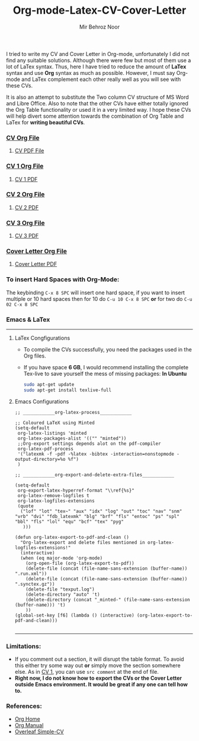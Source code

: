 #+title: Org-mode-Latex-CV-Cover-Letter
#+author: Mir Behroz Noor

I tried to write my CV and Cover Letter in Org-mode, unfortunately I did not find any suitable solutions. Although there were few but most of them use a lot of LaTex syntax. Thus, here I have tried to reduce the amount of *LaTex* syntax and use *Org* syntax as much as possible. However, I must say Org-mode and LaTex complement each other really well as you will see with these CVs.

It is also an attempt to substitute the Two column CV structure of MS Word and Libre Office. Also to note that the other CVs have either totally ignored the Org Table functionality or used it in a very limited way. I hope these CVs will help divert some attention towards the combination of Org Table and LaTex for *writing beautiful CVs*.

*** [[https://github.com/mirbehroznoor/Org-mode-Latex-CV-Cover-Letter/blob/main/cv.org][CV Org File]]
**** [[https://github.com/mirbehroznoor/Org-mode-Latex-CV-Cover-Letter/blob/main/cv.pdf][CV PDF File]]
[[https://raw.githubusercontent.com/mirbehroznoor/Org-mode-Latex-CV-Cover-Letter/main/cv.png]]

*** [[https://github.com/mirbehroznoor/Org-mode-Latex-CV-Cover-Letter/blob/main/cv1.org][CV 1 Org File]]
**** [[https://github.com/mirbehroznoor/Org-mode-Latex-CV-Cover-Letter/blob/main/cv1.pdf][CV 1 PDF]]
[[https://raw.githubusercontent.com/mirbehroznoor/Org-mode-Latex-CV-Cover-Letter/main/cv1.png]]

*** [[https://github.com/mirbehroznoor/Org-mode-Latex-CV-Cover-Letter/blob/main/cv2.org][CV 2 Org File]]
**** [[https://github.com/mirbehroznoor/Org-mode-Latex-CV-Cover-Letter/blob/main/cv2.pdf][CV 2 PDF]]
[[https://raw.githubusercontent.com/mirbehroznoor/Org-mode-Latex-CV-Cover-Letter/main/cv2.png]]

*** [[https://github.com/mirbehroznoor/Org-mode-Latex-CV-Cover-Letter/blob/main/cv3.org][CV 3 Org File]]
**** [[https://github.com/mirbehroznoor/Org-mode-Latex-CV-Cover-Letter/blob/main/cv3.pdf][CV 3 PDF]]
[[https://raw.githubusercontent.com/mirbehroznoor/Org-mode-Latex-CV-Cover-Letter/main/cv3.png]]

*** [[https://github.com/mirbehroznoor/Org-mode-Latex-CV-Cover-Letter/blob/main/cover-letter.org][Cover Letter Org File]]
**** [[https://github.com/mirbehroznoor/Org-mode-Latex-CV-Cover-Letter/blob/main/cover-letter.pdf][Cover Letter PDF]]
[[https://raw.githubusercontent.com/mirbehroznoor/Org-mode-Latex-CV-Cover-Letter/main/cover-letter.png]]

*** To insert Hard Spaces with Org-Mode:
The keybinding ~C-x 8 SPC~ will insert one hard space, if you want to insert multiple or 10 hard spaces then for 10 do ~C-u 10 C-x 8 SPC~ *or* for two do ~C-u 02 C-x 8 SPC~

*** Emacs & LaTex
---------
**** LaTex Congfigurations
- To compile the CVs successfully, you need the packages used in the Org files.
- If you have space *6 GB*, I would recommend installing the complete Tex-live to save yourself the mess of missing packages:
  *In Ubuntu*
  #+begin_src bash
sudo apt-get update
sudo apt-get install texlive-full
  #+end_src

**** Emacs Configurations
#+begin_src elisp
;; ____________org-latex-process____________

;; Coloured LaTeX using Minted
(setq-default
 org-latex-listings 'minted
 org-latex-packages-alist '(("" "minted"))
 ;;Org-export settings depends alot on the pdf-compiler
 org-latex-pdf-process
 '("latexmk -f -pdf -%latex -bibtex -interaction=nonstopmode -output-directory=%o %f")
 )

;; ____________org-export-and-delete-extra-files____________

(setq-default
 org-export-latex-hyperref-format "\\ref{%s}"
 org-latex-remove-logfiles t
 org-latex-logfiles-extensions
 (quote
  ("lof" "lot" "tex~" "aux" "idx" "log" "out" "toc" "nav" "snm" "vrb" "dvi" "fdb_latexmk" "blg" "brf" "fls" "entoc" "ps" "spl" "bbl" "fls" "lol" "equ" "bcf" "tex" "pyg"
   )))

(defun org-latex-export-to-pdf-and-clean ()
  "Org-latex-export and delete files mentioned in org-latex-logfiles-extensions!"
  (interactive)
  (when (eq major-mode 'org-mode)
    (org-open-file (org-latex-export-to-pdf))
    (delete-file (concat (file-name-sans-extension (buffer-name)) ".run.xml"))
    (delete-file (concat (file-name-sans-extension (buffer-name)) ".synctex.gz"))
    (delete-file "texput.log")
    (delete-directory "auto" 't)
    (delete-directory (concat "_minted-" (file-name-sans-extension (buffer-name))) 't)
    ))
(global-set-key [f6] (lambda () (interactive) (org-latex-export-to-pdf-and-clean)))

#+end_src
------

*** Limitations:
- If you comment out a section, it will disrupt the table format. To avoid this either try some way out *or* simply move the section somewhere else. As in [[https://github.com/mirbehroznoor/Org-mode-Latex-CV-Cover-Letter/blob/main/cv1.org][CV 1]], you can use ~src comment~ at the end of file.
- *Right now, I do not know how to export the CVs or the Cover Letter outside Emacs environment. It would be great if any one can tell how to.*

*** References:
- [[https://orgmode.org/index.html][Org Home]]
- [[https://www.orgmode.org/manual/][Org Manual]]
- [[https://www.overleaf.com/latex/templates/simple-cv/dwhjbyjdkcch][Overleaf Simple-CV]]
